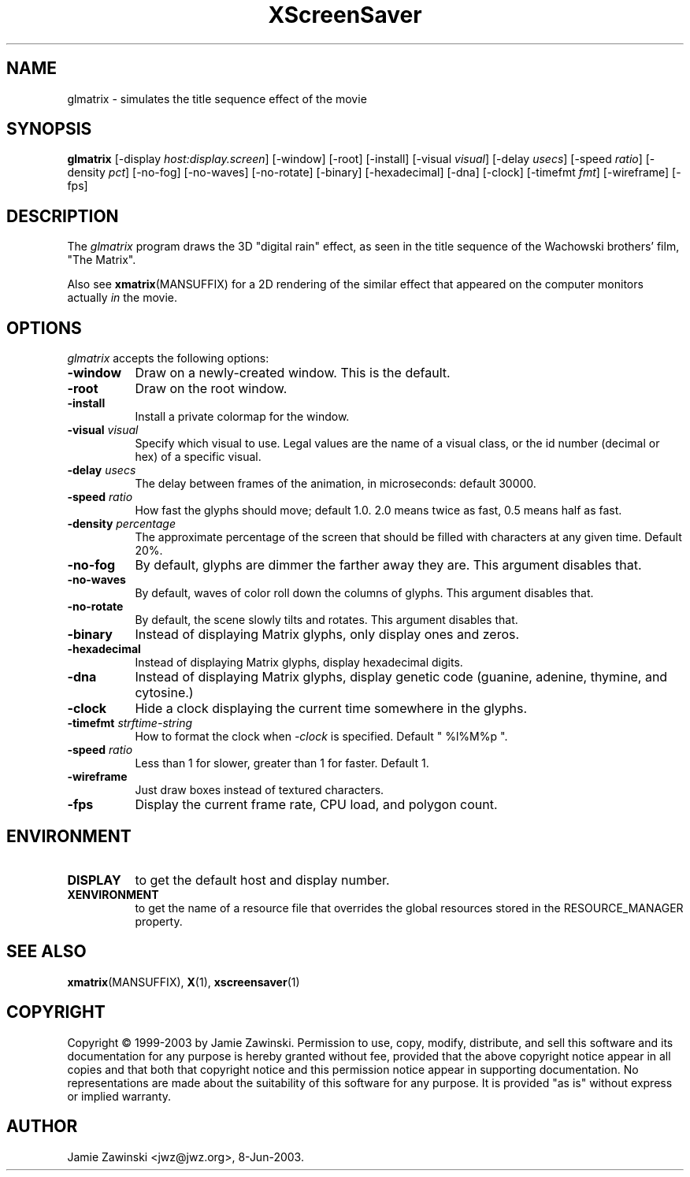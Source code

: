 .TH XScreenSaver 1 "30-Oct-99" "X Version 11"
.SH NAME
glmatrix - simulates the title sequence effect of the movie
.SH SYNOPSIS
.B glmatrix
[\-display \fIhost:display.screen\fP] [\-window] [\-root] [\-install]
[\-visual \fIvisual\fP] 
[\-delay \fIusecs\fP] 
[\-speed \fIratio\fP]
[\-density \fIpct\fP]
[\-no\-fog]
[\-no\-waves]
[\-no\-rotate]
[\-binary]
[\-hexadecimal]
[\-dna]
[\-clock]
[\-timefmt \fIfmt\fP]
[\-wireframe]
[\-fps]
.SH DESCRIPTION
The \fIglmatrix\fP program draws the 3D "digital rain" effect, as seen
in the title sequence of the Wachowski brothers' film, "The Matrix".

Also see
.BR xmatrix (MANSUFFIX)
for a 2D rendering of the similar effect that appeared on the
computer monitors actually \fIin\fP the movie.
.SH OPTIONS
.I glmatrix
accepts the following options:
.TP 8
.B \-window
Draw on a newly-created window.  This is the default.
.TP 8
.B \-root
Draw on the root window.
.TP 8
.B \-install
Install a private colormap for the window.
.TP 8
.B \-visual \fIvisual\fP\fP
Specify which visual to use.  Legal values are the name of a visual class,
or the id number (decimal or hex) of a specific visual.
.TP 8
.B \-delay \fIusecs\fP
The delay between frames of the animation, in microseconds: default 30000.
.TP 8
.B \-speed \fIratio\fP
How fast the glyphs should move; default 1.0.  2.0 means twice as fast,
0.5 means half as fast.
.TP 8
.B \-density \fIpercentage\fP
The approximate percentage of the screen that should be filled with 
characters at any given time.  Default 20%.
.TP 8
.B \-no\-fog
By default, glyphs are dimmer the farther away they are.  This 
argument disables that.
.TP 8
.B \-no\-waves
By default, waves of color roll down the columns of glyphs.  This
argument disables that.
.TP 8
.B \-no-rotate\fP
By default, the scene slowly tilts and rotates.  This
argument disables that.
.TP 8
.B \-binary\fP
Instead of displaying Matrix glyphs, only display ones and zeros.
.TP 8
.B \-hexadecimal\fP
Instead of displaying Matrix glyphs, display hexadecimal digits.
.TP 8
.B \-dna\fP
Instead of displaying Matrix glyphs, display genetic code
(guanine, adenine, thymine, and cytosine.)
.TP 8
.B \-clock\fP
Hide a clock displaying the current time somewhere in the glyphs.
.TP 8
.B \-timefmt\fP \fIstrftime-string\fP
How to format the clock when \fI\-clock\fP is specified.
Default "\ %l%M%p\ ".
.TP 8
.B \-speed \fIratio\fP
Less than 1 for slower, greater than 1 for faster.  Default 1.
.TP 8
.B \-wireframe
Just draw boxes instead of textured characters.
.TP 8
.B \-fps
Display the current frame rate, CPU load, and polygon count.
.SH ENVIRONMENT
.PP
.TP 8
.B DISPLAY
to get the default host and display number.
.TP 8
.B XENVIRONMENT
to get the name of a resource file that overrides the global resources
stored in the RESOURCE_MANAGER property.
.SH SEE ALSO
.BR xmatrix (MANSUFFIX),
.BR X (1),
.BR xscreensaver (1)
.SH COPYRIGHT
Copyright \(co 1999-2003 by Jamie Zawinski.  Permission to use, copy, modify, 
distribute, and sell this software and its documentation for any purpose is 
hereby granted without fee, provided that the above copyright notice appear 
in all copies and that both that copyright notice and this permission notice
appear in supporting documentation.  No representations are made about the 
suitability of this software for any purpose.  It is provided "as is" without
express or implied warranty.
.SH AUTHOR
Jamie Zawinski <jwz@jwz.org>, 8-Jun-2003.
